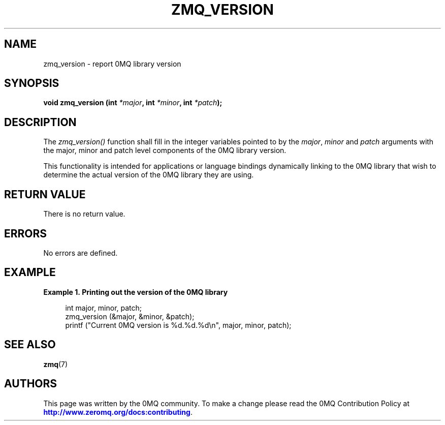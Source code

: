'\" t
.\"     Title: zmq_version
.\"    Author: [see the "AUTHORS" section]
.\" Generator: DocBook XSL Stylesheets v1.75.2 <http://docbook.sf.net/>
.\"      Date: 09/14/2017
.\"    Manual: 0MQ Manual
.\"    Source: 0MQ 4.2.3
.\"  Language: English
.\"
.TH "ZMQ_VERSION" "3" "09/14/2017" "0MQ 4\&.2\&.3" "0MQ Manual"
.\" -----------------------------------------------------------------
.\" * set default formatting
.\" -----------------------------------------------------------------
.\" disable hyphenation
.nh
.\" disable justification (adjust text to left margin only)
.ad l
.\" -----------------------------------------------------------------
.\" * MAIN CONTENT STARTS HERE *
.\" -----------------------------------------------------------------
.SH "NAME"
zmq_version \- report 0MQ library version
.SH "SYNOPSIS"
.sp
\fBvoid zmq_version (int \fR\fB\fI*major\fR\fR\fB, int \fR\fB\fI*minor\fR\fR\fB, int \fR\fB\fI*patch\fR\fR\fB);\fR
.SH "DESCRIPTION"
.sp
The \fIzmq_version()\fR function shall fill in the integer variables pointed to by the \fImajor\fR, \fIminor\fR and \fIpatch\fR arguments with the major, minor and patch level components of the 0MQ library version\&.
.sp
This functionality is intended for applications or language bindings dynamically linking to the 0MQ library that wish to determine the actual version of the 0MQ library they are using\&.
.SH "RETURN VALUE"
.sp
There is no return value\&.
.SH "ERRORS"
.sp
No errors are defined\&.
.SH "EXAMPLE"
.PP
\fBExample\ \&1.\ \&Printing out the version of the 0MQ library\fR
.sp
.if n \{\
.RS 4
.\}
.nf
int major, minor, patch;
zmq_version (&major, &minor, &patch);
printf ("Current 0MQ version is %d\&.%d\&.%d\en", major, minor, patch);
.fi
.if n \{\
.RE
.\}
.SH "SEE ALSO"
.sp
\fBzmq\fR(7)
.SH "AUTHORS"
.sp
This page was written by the 0MQ community\&. To make a change please read the 0MQ Contribution Policy at \m[blue]\fBhttp://www\&.zeromq\&.org/docs:contributing\fR\m[]\&.
